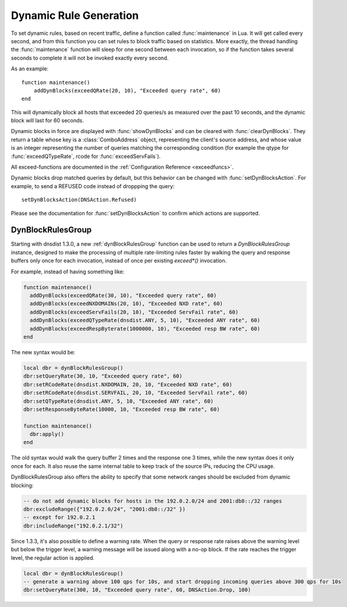 Dynamic Rule Generation
=======================

To set dynamic rules, based on recent traffic, define a function called :func:`maintenance` in Lua.
It will get called every second, and from this function you can set rules to block traffic based on statistics.
More exactly, the thread handling the :func:`maintenance` function will sleep for one second between each invocation, so if the function takes several seconds to complete it will not be invoked exactly every second.

As an example::

  function maintenance()
      addDynBlocks(exceedQRate(20, 10), "Exceeded query rate", 60)
  end

This will dynamically block all hosts that exceeded 20 queries/s as measured over the past 10 seconds, and the dynamic block will last for 60 seconds.

Dynamic blocks in force are displayed with :func:`showDynBlocks` and can be cleared with :func:`clearDynBlocks`.
They return a table whose key is a :class:`ComboAddress` object, representing the client's source address, and whose value is an integer representing the number of queries matching the corresponding condition (for example the qtype for :func:`exceedQTypeRate`, rcode for :func:`exceedServFails`).

All exceed-functions are documented in the :ref:`Configuration Reference <exceedfuncs>`.

Dynamic blocks drop matched queries by default, but this behavior can be changed with :func:`setDynBlocksAction`.
For example, to send a REFUSED code instead of droppping the query::

  setDynBlocksAction(DNSAction.Refused)

Please see the documentation for :func:`setDynBlocksAction` to confirm which actions are supported.

.. _DynBlockRulesGroup:

DynBlockRulesGroup
------------------

Starting with dnsdist 1.3.0, a new :ref:`dynBlockRulesGroup` function can be used to return a `DynBlockRulesGroup` instance,
designed to make the processing of multiple rate-limiting rules faster by walking the query and response buffers only once
for each invocation, instead of once per existing `exceed*()` invocation.

For example, instead of having something like:

.. code-block:: lua

  function maintenance()
    addDynBlocks(exceedQRate(30, 10), "Exceeded query rate", 60)
    addDynBlocks(exceedNXDOMAINs(20, 10), "Exceeded NXD rate", 60)
    addDynBlocks(exceedServFails(20, 10), "Exceeded ServFail rate", 60)
    addDynBlocks(exceedQTypeRate(dnsdist.ANY, 5, 10), "Exceeded ANY rate", 60)
    addDynBlocks(exceedRespByterate(1000000, 10), "Exceeded resp BW rate", 60)
  end

The new syntax would be:

.. code-block:: lua

  local dbr = dynBlockRulesGroup()
  dbr:setQueryRate(30, 10, "Exceeded query rate", 60)
  dbr:setRCodeRate(dnsdist.NXDOMAIN, 20, 10, "Exceeded NXD rate", 60)
  dbr:setRCodeRate(dnsdist.SERVFAIL, 20, 10, "Exceeded ServFail rate", 60)
  dbr:setQTypeRate(dnsdist.ANY, 5, 10, "Exceeded ANY rate", 60)
  dbr:setResponseByteRate(10000, 10, "Exceeded resp BW rate", 60)

  function maintenance()
    dbr:apply()
  end

The old syntax would walk the query buffer 2 times and the response one 3 times, while the new syntax does it only once for each.
It also reuse the same internal table to keep track of the source IPs, reducing the CPU usage.

DynBlockRulesGroup also offers the ability to specify that some network ranges should be excluded from dynamic blocking:

.. code-block:: lua

  -- do not add dynamic blocks for hosts in the 192.0.2.0/24 and 2001:db8::/32 ranges
  dbr:excludeRange({"192.0.2.0/24", "2001:db8::/32" })
  -- except for 192.0.2.1
  dbr:includeRange("192.0.2.1/32")


Since 1.3.3, it's also possible to define a warning rate. When the query or response rate raises above the warning level but below
the trigger level, a warning message will be issued along with a no-op block. If the rate reaches the trigger level, the regular
action is applied.

.. code-block:: lua

  local dbr = dynBlockRulesGroup()
  -- generate a warning above 100 qps for 10s, and start dropping incoming queries above 300 qps for 10s
  dbr:setQueryRate(300, 10, "Exceeded query rate", 60, DNSAction.Drop, 100)

